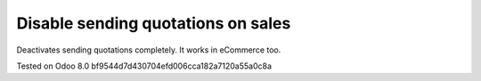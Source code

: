 Disable sending quotations on sales
===================================

Deactivates sending quotations completely. It works in eCommerce too.

Tested on Odoo 8.0 bf9544d7d430704efd006cca182a7120a55a0c8a
